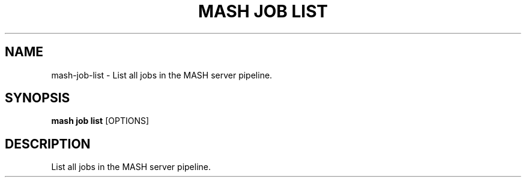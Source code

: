 .TH "MASH JOB LIST" "1" "22-Nov-2019" "" "mash job list Manual"
.SH NAME
mash\-job\-list \- List all jobs in the MASH server pipeline.
.SH SYNOPSIS
.B mash job list
[OPTIONS]
.SH DESCRIPTION
List all jobs in the MASH server pipeline.
